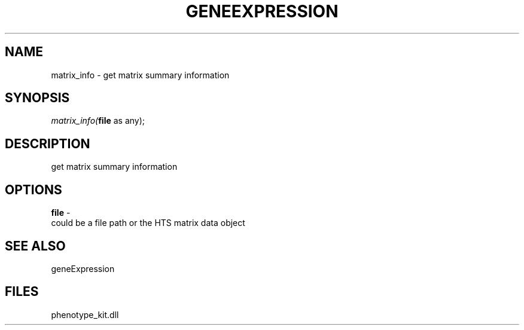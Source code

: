 .\" man page create by R# package system.
.TH GENEEXPRESSION 1 2000-01-01 "matrix_info" "matrix_info"
.SH NAME
matrix_info \- get matrix summary information
.SH SYNOPSIS
\fImatrix_info(\fBfile\fR as any);\fR
.SH DESCRIPTION
.PP
get matrix summary information
.PP
.SH OPTIONS
.PP
\fBfile\fB \fR\- 
 could be a file path or the HTS matrix data object
. 
.PP
.SH SEE ALSO
geneExpression
.SH FILES
.PP
phenotype_kit.dll
.PP
